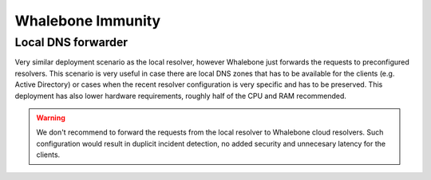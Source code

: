 Whalebone Immunity
==================

Local DNS forwarder
-------------------

Very similar deployment scenario as the local resolver, however Whalebone just forwards the requests to preconfigured resolvers. This scenario is very useful in case there are local DNS zones that has to be available for the clients (e.g. Active Directory) or cases when the recent resolver configuration is very specific and has to be preserved.
This deployment has also lower hardware requirements, roughly half of the CPU and RAM recommended.

.. warning:: We don't recommend to forward the requests from the local resolver to Whalebone cloud resolvers. Such configuration would result in duplicit incident detection, no added security and unnecesary latency for the clients.

.. image:: ./img/deployment_forwardeer.png
   :align: center

